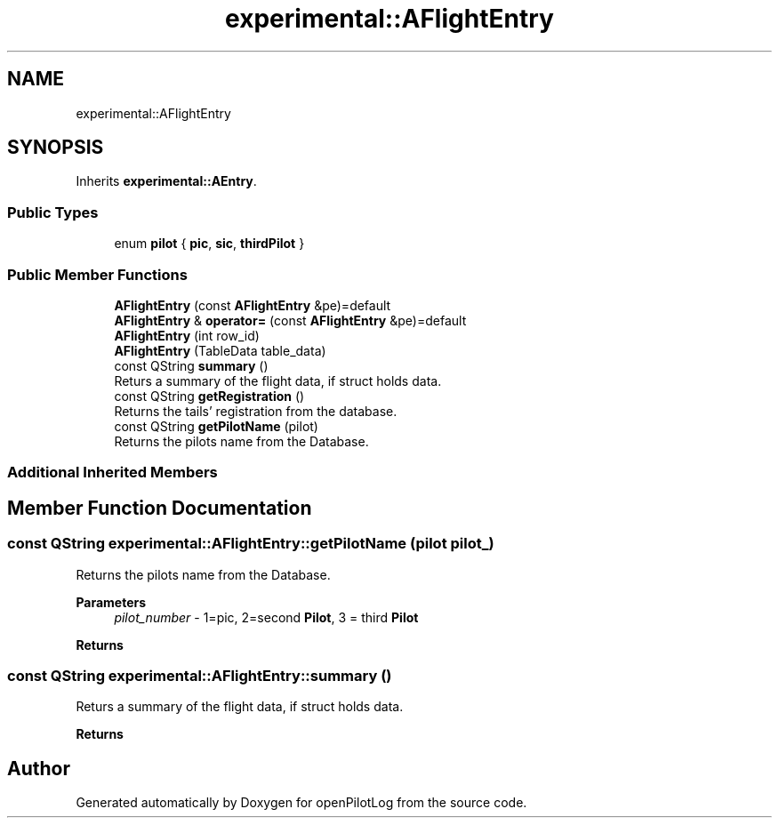 .TH "experimental::AFlightEntry" 3 "Sat Dec 26 2020" "openPilotLog" \" -*- nroff -*-
.ad l
.nh
.SH NAME
experimental::AFlightEntry
.SH SYNOPSIS
.br
.PP
.PP
Inherits \fBexperimental::AEntry\fP\&.
.SS "Public Types"

.in +1c
.ti -1c
.RI "enum \fBpilot\fP { \fBpic\fP, \fBsic\fP, \fBthirdPilot\fP }"
.br
.in -1c
.SS "Public Member Functions"

.in +1c
.ti -1c
.RI "\fBAFlightEntry\fP (const \fBAFlightEntry\fP &pe)=default"
.br
.ti -1c
.RI "\fBAFlightEntry\fP & \fBoperator=\fP (const \fBAFlightEntry\fP &pe)=default"
.br
.ti -1c
.RI "\fBAFlightEntry\fP (int row_id)"
.br
.ti -1c
.RI "\fBAFlightEntry\fP (TableData table_data)"
.br
.ti -1c
.RI "const QString \fBsummary\fP ()"
.br
.RI "Returs a summary of the flight data, if struct holds data\&. "
.ti -1c
.RI "const QString \fBgetRegistration\fP ()"
.br
.RI "Returns the tails' registration from the database\&. "
.ti -1c
.RI "const QString \fBgetPilotName\fP (pilot)"
.br
.RI "Returns the pilots name from the Database\&. "
.in -1c
.SS "Additional Inherited Members"
.SH "Member Function Documentation"
.PP 
.SS "const QString experimental::AFlightEntry::getPilotName (pilot pilot_)"

.PP
Returns the pilots name from the Database\&. 
.PP
\fBParameters\fP
.RS 4
\fIpilot_number\fP - 1=pic, 2=second \fBPilot\fP, 3 = third \fBPilot\fP 
.RE
.PP
\fBReturns\fP
.RS 4
'Lastname, Firstname' 
.RE
.PP

.SS "const QString experimental::AFlightEntry::summary ()"

.PP
Returs a summary of the flight data, if struct holds data\&. 
.PP
\fBReturns\fP
.RS 4
'doft, dept, tofb, dest, tonb' 
.RE
.PP


.SH "Author"
.PP 
Generated automatically by Doxygen for openPilotLog from the source code\&.
